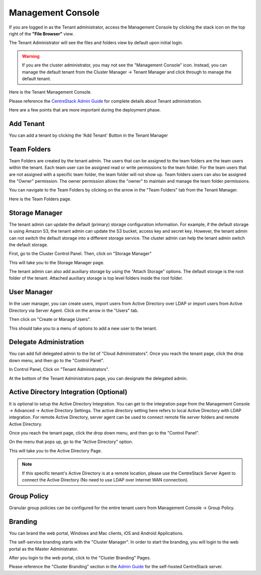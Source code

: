 ######################
Management Console
######################

If you are logged in as the Tenant administrator, access the Management Console by clicking the stack icon on the top right of the **"File Browser"** view.

The Tenant Administrator will see the files and folders view by default upon initial login.

.. image:: _static/image060.png

.. warning::

    If you are the  cluster administrator, you may not see the "Management Console" icon. Instead, you can manage the default tenant from the Cluster Manager -> Tenant Manager and click through to manage the default tenant.

.. image:: _static/image_s5_1_1.png

Here is the Tenant Management Console.

.. image:: _static/image_s5_1_2.png

Please reference the `CentreStack Admin Guide`_ for complete details about Tenant administration.

Here are a few points that are more important during the deployment phase.

Add Tenant
^^^^^^^^^^^^^^

You can add a tenant by clicking the 'Add Tenant' Button in the Tenant Manager

.. image:: _static/image059.png


Team Folders
^^^^^^^^^^^^^^

Team Folders are created by the tenant admin. The users that can be assigned to the team folders are the team users
within the tenant. Each team user can be assigned read or write permissions to the team folder. For the team
users that are not assigned with a specific team folder, the team folder will not show up.
Team folders users can also be assigned the "Owner" permission. The owner permission allows the "owner" to
maintain and manage the team folder permissions.

You can navigate to the Team Folders by clicking on the arrow in the "Team Folders" tab from the Tenant Manager.

.. image:: _static/image045.png

Here is the Team Folders page.

.. image:: _static/image070.png

Storage Manager
^^^^^^^^^^^^^^^^^

The tenant admin can update the default (primary) storage configuration information. For example, if the default
storage is using Amazon S3, the tenant admin can update the S3 bucket, access key and secret key. However,
the tenant admin can not switch the default storage into a different storage service. The cluster
admin can help the tenant admin switch the default storage.

First, go to the Cluster Control Panel. Then, click on "Storage Manager"

.. image:: _static/image046.png

This will take you to the Storage Manager page.

.. image:: _static/image069.png

The tenant admin can also add auxiliary storage by using the "Attach Storage"
options. The default storage is the root folder of the tenant. Attached auxiliary storage is top level folders
inside the root folder.

User Manager
^^^^^^^^^^^^^^^^

In the user manager, you can create users, import users from Active Directory over LDAP or import users from
Active Directory via Server Agent.
Click on the arrow in the "Users" tab.

.. image:: _static/image047.png

Then click on "Create or Manage Users".

.. image:: _static/image048.png

This should take you to a menu of options to add a new user to the tenant.

.. image:: _static/image075.png


Delegate Administration
^^^^^^^^^^^^^^^^^^^^^^^^^

You can add full delegated admin to the list of "Cloud Administrators".
Once you reach the tenant page, click the drop down menu, and then go to the "Control Panel".

.. image:: _static/image071.png

In Control Panel, Click on "Tenant Administrators".

.. image:: _static/image050.png

At the bottom of the Tenant Administrators page, you can designate the delegated admin.

.. image:: _static/image074.png

Active Directory Integration (Optional)
^^^^^^^^^^^^^^^^^^^^^^^^^^^^^^^^^^^^^^^^^

It is optional to setup the Active Directory Integration. You can get to the integration page from
the Management Console -> Advanced -> Active Directory Settings. The active directory setting
here refers to local Active Directory with LDAP integration. For remote Active Directory, server
agent can be used to connect remote file server folders and remote Active Directory.

Once you reach the tenant page, click the drop down menu, and then go to the "Control Panel".

.. image:: _static/image071.png

On the menu that pops up, go to the "Active Directory" option.

.. image:: _static/image072.png

This will take you to the Active Directory Page.

.. image:: _static/image073.png

.. note::

    If this specific tenant's Active Directory is at a remote location, please
    use the CentreStack Server Agent to connect the Active Directory (No need to use
    LDAP over Internet WAN connection).

Group Policy
^^^^^^^^^^^^^^

Granular group policies can be configured for the entire tenant users from Management Console -> Group Policy.

.. image:: _static/image052.png

Branding
^^^^^^^^^^^^^^

You can brand the web portal, Windows and Mac clients, iOS and Android Applications.

The self-service branding starts with the "Cluster Manager". In order to start the branding, you will login to
the web portal as the Master Administrator.

After you login to the web portal, click to the "Cluster Branding" Pages.

.. image:: _static/image_s10_1_1_v2.png

Please reference the "Cluster Branding" section in the `Admin Guide`_ for the self-hosted CentreStack server.

.. _Admin Guide: https://centrestack.com/Library/AdminGuide/chapter03.html#cluster-branding 

.. _CentreStack Admin Guide: https://centrestack.com/Library/AdminGuide 